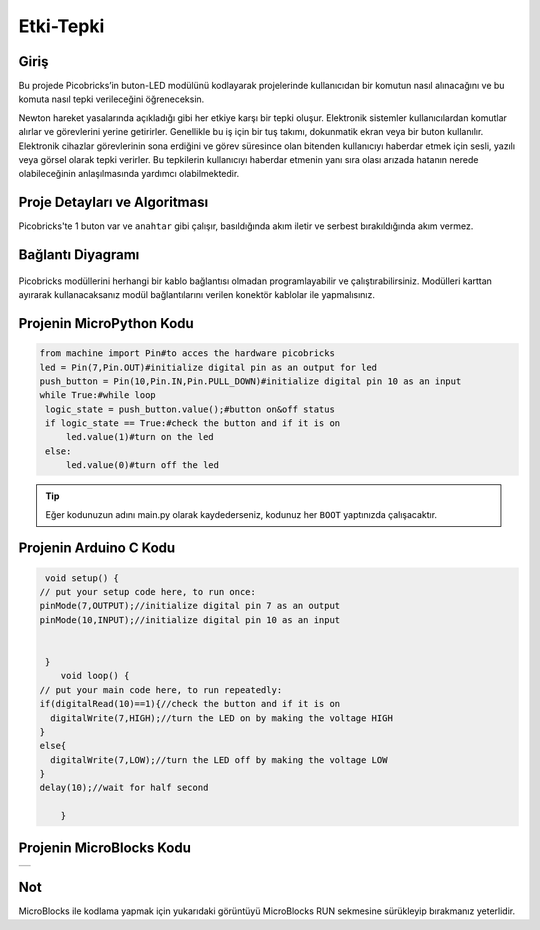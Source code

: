 ###########
Etki-Tepki
###########

Giriş
-------------
Bu projede Picobricks’in buton-LED modülünü kodlayarak projelerinde kullanıcıdan bir komutun nasıl alınacağını ve bu komuta nasıl tepki verileceğini öğreneceksin.


Newton hareket yasalarında açıkladığı gibi her etkiye karşı bir tepki oluşur. Elektronik sistemler kullanıcılardan komutlar alırlar ve görevlerini yerine getirirler. Genellikle bu iş için  bir tuş takımı, dokunmatik ekran veya bir  buton kullanılır. Elektronik cihazlar görevlerinin sona erdiğini ve görev süresince olan bitenden kullanıcıyı haberdar etmek için sesli, yazılı veya görsel olarak tepki verirler. Bu tepkilerin kullanıcıyı haberdar etmenin yanı sıra olası arızada hatanın nerede olabileceğinin anlaşılmasında yardımcı olabilmektedir.

Proje Detayları ve Algoritması
------------------------------

Picobricks'te 1 buton var ve ``anahtar`` gibi çalışır, basıldığında akım iletir ve serbest bırakıldığında akım vermez.

Bağlantı Diyagramı
--------------

.. figure:: ../_static/action-reaction.png      
    :align: center
    :width: 500
    :figclass: align-center
    
.. figure:: ../_static/action-reaction-1.png      
    :align: center
    :width: 520
    :figclass: align-center


Picobricks modüllerini herhangi bir kablo bağlantısı olmadan programlayabilir ve çalıştırabilirsiniz. Modülleri karttan ayırarak kullanacaksanız modül bağlantılarını verilen konektör kablolar ile yapmalısınız.


Projenin MicroPython Kodu
--------------------------------
.. code-block::

   from machine import Pin#to acces the hardware picobricks
   led = Pin(7,Pin.OUT)#initialize digital pin as an output for led
   push_button = Pin(10,Pin.IN,Pin.PULL_DOWN)#initialize digital pin 10 as an input
   while True:#while loop
    logic_state = push_button.value();#button on&off status
    if logic_state == True:#check the button and if it is on
        led.value(1)#turn on the led
    else:
        led.value(0)#turn off the led


.. tip::
  Eğer kodunuzun adını main.py olarak kaydederseniz, kodunuz her ``BOOT`` yaptınızda çalışacaktır.
   
Projenin Arduino C Kodu
-------------------------------


.. code-block::

   void setup() {
  // put your setup code here, to run once:
  pinMode(7,OUTPUT);//initialize digital pin 7 as an output
  pinMode(10,INPUT);//initialize digital pin 10 as an input
  

   }
      void loop() {
  // put your main code here, to run repeatedly:
  if(digitalRead(10)==1){//check the button and if it is on
    digitalWrite(7,HIGH);//turn the LED on by making the voltage HIGH
  }
  else{
    digitalWrite(7,LOW);//turn the LED off by making the voltage LOW 
  }
  delay(10);//wait for half second

      }


Projenin MicroBlocks Kodu
------------------------------------
+------------------+
||action-reaction3||     
+------------------+

.. |action-reaction3| image:: _static/action-reaction3.png


    

Not
-----
MicroBlocks ile kodlama yapmak için yukarıdaki görüntüyü MicroBlocks RUN sekmesine sürükleyip bırakmanız yeterlidir.
  

    
